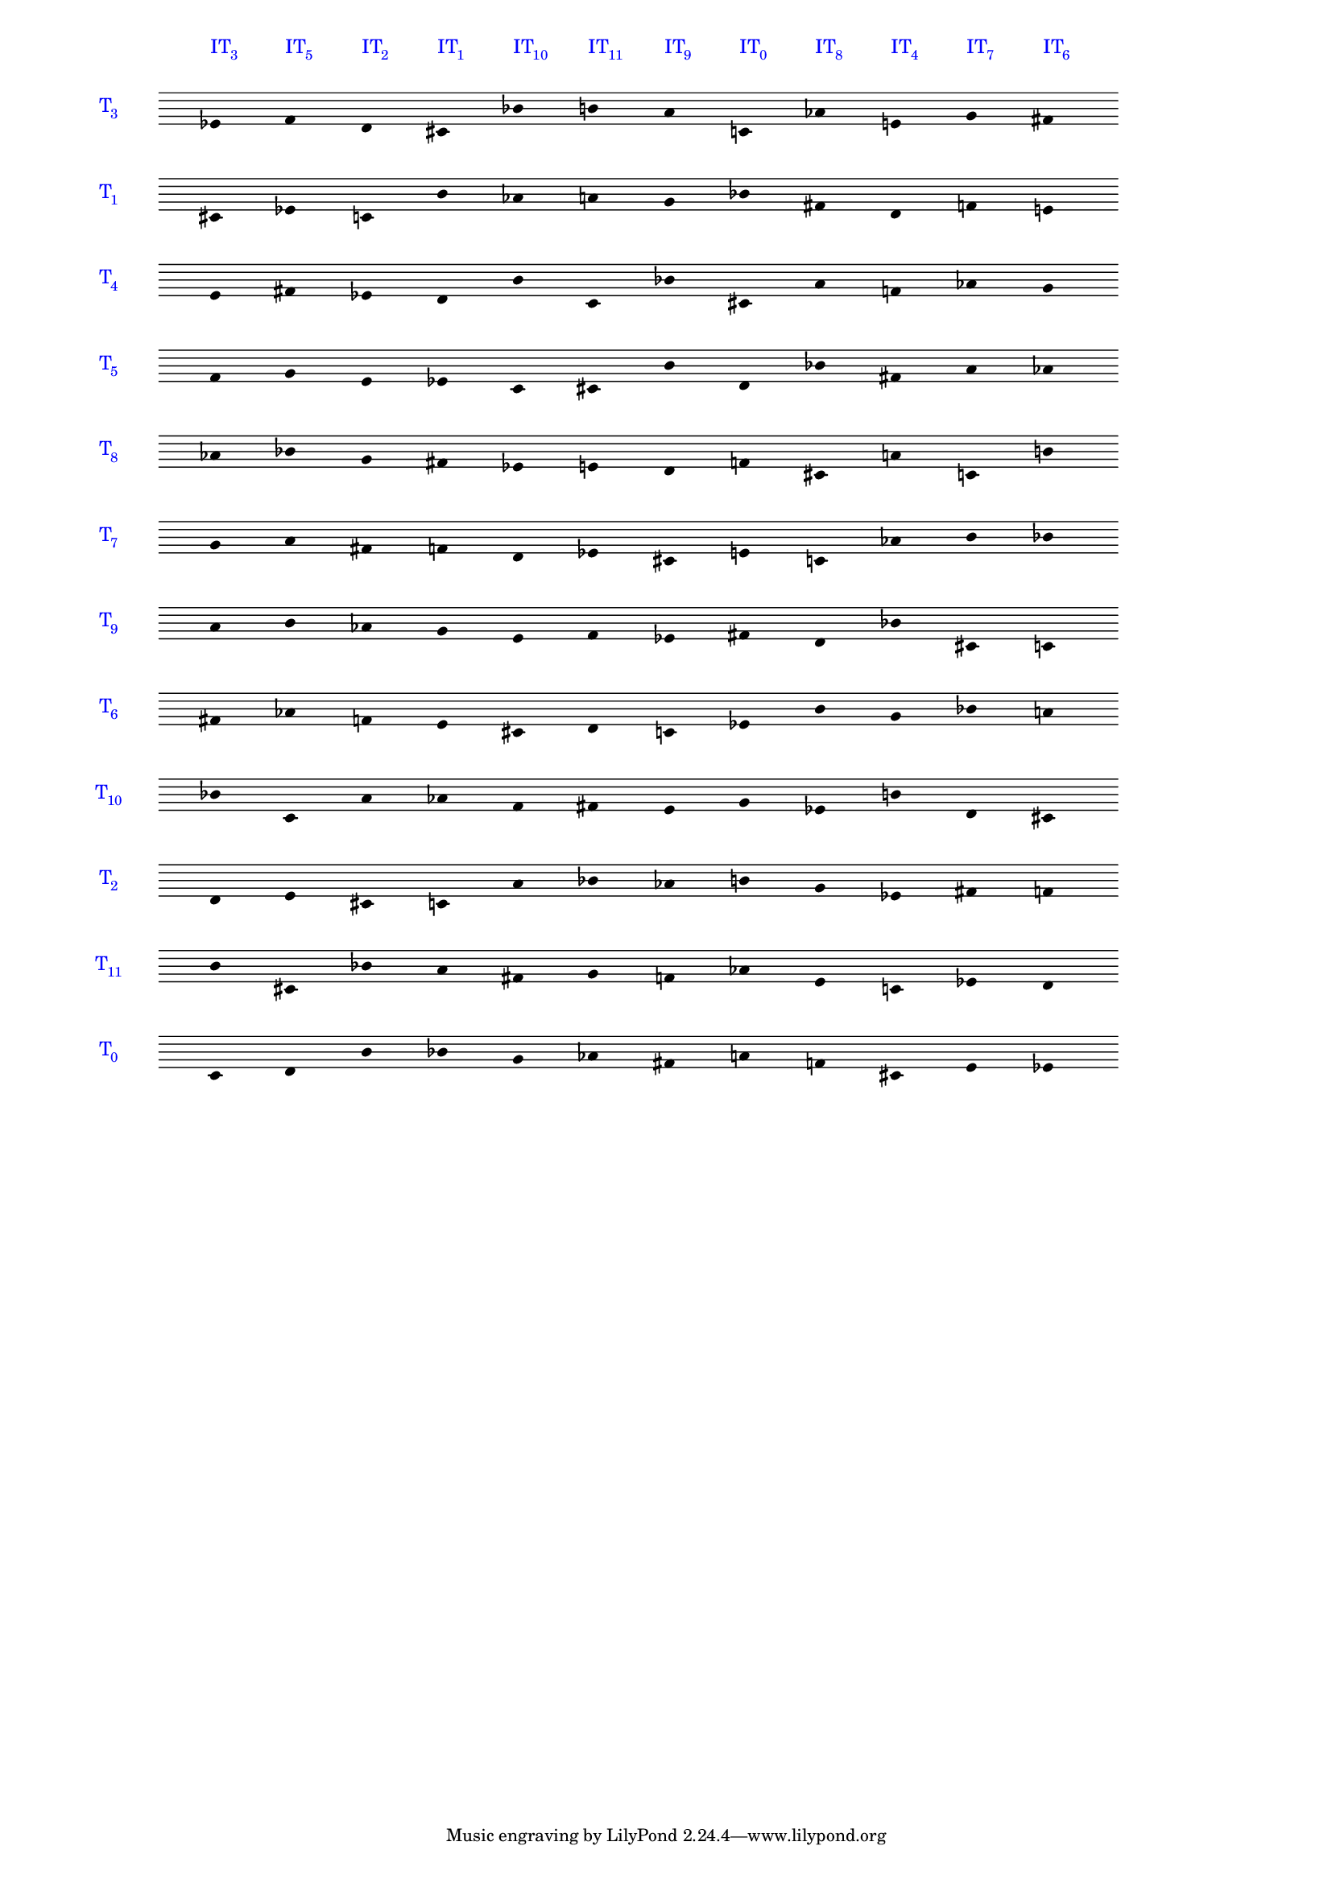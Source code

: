 \version "2.19.83"
\language "english"
#(set-global-staff-size 14)

\layout {
    \context {
        \Staff
        \override VerticalAxisGroup.staff-staff-spacing.minimum-distance = 11
    }
    \context {
        \Score
        \override BarLine.stencil = ##f
        \override Clef.stencil = ##f
        \override SpacingSpanner.strict-spacing = ##t
        \override SystemStartBar.stencil = ##f
        \override Stem.stencil = ##f
        \override TextScript.color = #blue
        \override TextScript.staff-padding = 5
        \override TimeSignature.transparent = ##t
        proportionalNotationDuration = #(ly:make-moment 1 16)
    }
}

\context Score = "Score"
<<
    \context Staff = "Staff_0"
    {
        \context Voice = "Voice_0"
        {
            \set Staff.instrumentName =
            \markup \larger \with-color #blue { T \hspace #-0.75 \sub3}
            \time 12/4
            ef'4
            ^ \markup \larger { IT \hspace #-0.75 \sub 3 }
            f'4
            ^ \markup \larger { IT \hspace #-0.75 \sub 5 }
            d'4
            ^ \markup \larger { IT \hspace #-0.75 \sub 2 }
            cs'4
            ^ \markup \larger { IT \hspace #-0.75 \sub 1 }
            bf'4
            ^ \markup \larger { IT \hspace #-0.75 \sub 10 }
            b'4
            ^ \markup \larger { IT \hspace #-0.75 \sub 11 }
            a'4
            ^ \markup \larger { IT \hspace #-0.75 \sub 9 }
            c'4
            ^ \markup \larger { IT \hspace #-0.75 \sub 0 }
            af'4
            ^ \markup \larger { IT \hspace #-0.75 \sub 8 }
            e'4
            ^ \markup \larger { IT \hspace #-0.75 \sub 4 }
            g'4
            ^ \markup \larger { IT \hspace #-0.75 \sub 7 }
            fs'4
            ^ \markup \larger { IT \hspace #-0.75 \sub 6 }
        }
    }
    \context Staff = "Staff_1"
    {
        \context Voice = "Voice_1"
        {
            \set Staff.instrumentName =
            \markup \larger \with-color #blue { T \hspace #-0.75 \sub1}
            cs'4
            ef'4
            c'4
            b'4
            af'4
            a'4
            g'4
            bf'4
            fs'4
            d'4
            f'4
            e'4
        }
    }
    \context Staff = "Staff_2"
    {
        \context Voice = "Voice_2"
        {
            \set Staff.instrumentName =
            \markup \larger \with-color #blue { T \hspace #-0.75 \sub4}
            e'4
            fs'4
            ef'4
            d'4
            b'4
            c'4
            bf'4
            cs'4
            a'4
            f'4
            af'4
            g'4
        }
    }
    \context Staff = "Staff_3"
    {
        \context Voice = "Voice_3"
        {
            \set Staff.instrumentName =
            \markup \larger \with-color #blue { T \hspace #-0.75 \sub5}
            f'4
            g'4
            e'4
            ef'4
            c'4
            cs'4
            b'4
            d'4
            bf'4
            fs'4
            a'4
            af'4
        }
    }
    \context Staff = "Staff_4"
    {
        \context Voice = "Voice_4"
        {
            \set Staff.instrumentName =
            \markup \larger \with-color #blue { T \hspace #-0.75 \sub8}
            af'4
            bf'4
            g'4
            fs'4
            ef'4
            e'4
            d'4
            f'4
            cs'4
            a'4
            c'4
            b'4
        }
    }
    \context Staff = "Staff_5"
    {
        \context Voice = "Voice_5"
        {
            \set Staff.instrumentName =
            \markup \larger \with-color #blue { T \hspace #-0.75 \sub7}
            g'4
            a'4
            fs'4
            f'4
            d'4
            ef'4
            cs'4
            e'4
            c'4
            af'4
            b'4
            bf'4
        }
    }
    \context Staff = "Staff_6"
    {
        \context Voice = "Voice_6"
        {
            \set Staff.instrumentName =
            \markup \larger \with-color #blue { T \hspace #-0.75 \sub9}
            a'4
            b'4
            af'4
            g'4
            e'4
            f'4
            ef'4
            fs'4
            d'4
            bf'4
            cs'4
            c'4
        }
    }
    \context Staff = "Staff_7"
    {
        \context Voice = "Voice_7"
        {
            \set Staff.instrumentName =
            \markup \larger \with-color #blue { T \hspace #-0.75 \sub6}
            fs'4
            af'4
            f'4
            e'4
            cs'4
            d'4
            c'4
            ef'4
            b'4
            g'4
            bf'4
            a'4
        }
    }
    \context Staff = "Staff_8"
    {
        \context Voice = "Voice_8"
        {
            \set Staff.instrumentName =
            \markup \larger \with-color #blue { T \hspace #-0.75 \sub10}
            bf'4
            c'4
            a'4
            af'4
            f'4
            fs'4
            e'4
            g'4
            ef'4
            b'4
            d'4
            cs'4
        }
    }
    \context Staff = "Staff_9"
    {
        \context Voice = "Voice_9"
        {
            \set Staff.instrumentName =
            \markup \larger \with-color #blue { T \hspace #-0.75 \sub2}
            d'4
            e'4
            cs'4
            c'4
            a'4
            bf'4
            af'4
            b'4
            g'4
            ef'4
            fs'4
            f'4
        }
    }
    \context Staff = "Staff_10"
    {
        \context Voice = "Voice_10"
        {
            \set Staff.instrumentName =
            \markup \larger \with-color #blue { T \hspace #-0.75 \sub11}
            b'4
            cs'4
            bf'4
            a'4
            fs'4
            g'4
            f'4
            af'4
            e'4
            c'4
            ef'4
            d'4
        }
    }
    \context Staff = "Staff_11"
    {
        \context Voice = "Voice_11"
        {
            \set Staff.instrumentName =
            \markup \larger \with-color #blue { T \hspace #-0.75 \sub0}
            c'4
            d'4
            b'4
            bf'4
            g'4
            af'4
            fs'4
            a'4
            f'4
            cs'4
            e'4
            ef'4
        }
    }
>>